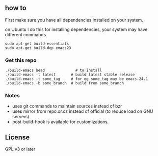 ** how to
First make sure you have all dependencies installed on your system.

on Ubuntu I do this for installing dependencies, your system may have
different commands
: sudo apt-get build-essentials
: sudo apt-get build-dep emacs23

*** Get this repo
: ./build-emacs head              # to install
: ./build-emacs -t latest       # build latest stable release
: ./build-emacs -t some_tag     # for eg some_tag may be emacs-24.1
: ./build-emacs -b some_branch  # build from some_branch


*** Notes
- uses git commands to maintain sources instead of bzr
- uses mirror from repo.or.cz instead of official (to reduce load on GNU servers)
- post-build-hook is available for customizations.

** License
GPL v3 or later
